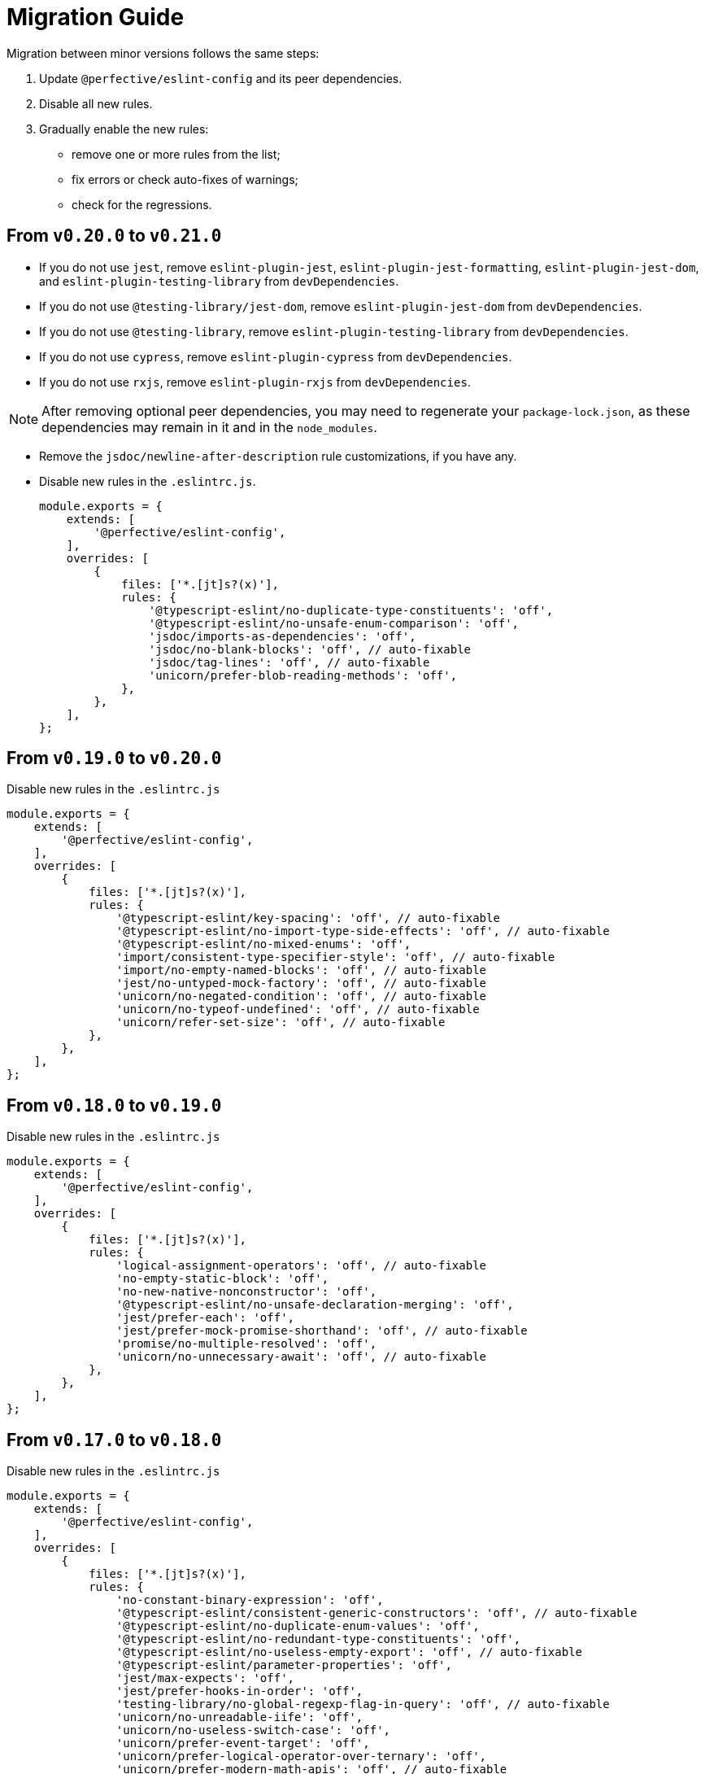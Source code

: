 = Migration Guide

Migration between minor versions follows the same steps:

. Update `@perfective/eslint-config` and its peer dependencies.
. Disable all new rules.
. Gradually enable the new rules:
** remove one or more rules from the list;
** fix errors or check auto-fixes of warnings;
** check for the regressions.

== From `v0.20.0` to `v0.21.0`

* If you do not use `jest`,
remove `eslint-plugin-jest`, `eslint-plugin-jest-formatting`, `eslint-plugin-jest-dom`,
and `eslint-plugin-testing-library` from `devDependencies`.
+
* If you do not use `@testing-library/jest-dom`, remove `eslint-plugin-jest-dom` from `devDependencies`.
* If you do not use `@testing-library`, remove `eslint-plugin-testing-library` from `devDependencies`.
+
* If you do not use `cypress`, remove `eslint-plugin-cypress` from `devDependencies`.
* If you do not use `rxjs`, remove `eslint-plugin-rxjs` from `devDependencies`.

[NOTE]
====
After removing optional peer dependencies, you may need to regenerate your `package-lock.json`,
as these dependencies may remain in it and in the `node_modules`.
====

* Remove the `jsdoc/newline-after-description` rule customizations,
if you have any.

* Disable new rules in the `.eslintrc.js`.
+
[source,js]
----
module.exports = {
    extends: [
        '@perfective/eslint-config',
    ],
    overrides: [
        {
            files: ['*.[jt]s?(x)'],
            rules: {
                '@typescript-eslint/no-duplicate-type-constituents': 'off',
                '@typescript-eslint/no-unsafe-enum-comparison': 'off',
                'jsdoc/imports-as-dependencies': 'off',
                'jsdoc/no-blank-blocks': 'off', // auto-fixable
                'jsdoc/tag-lines': 'off', // auto-fixable
                'unicorn/prefer-blob-reading-methods': 'off',
            },
        },
    ],
};
----


== From `v0.19.0` to `v0.20.0`

.Disable new rules in the `.eslintrc.js`
[source,js]
----
module.exports = {
    extends: [
        '@perfective/eslint-config',
    ],
    overrides: [
        {
            files: ['*.[jt]s?(x)'],
            rules: {
                '@typescript-eslint/key-spacing': 'off', // auto-fixable
                '@typescript-eslint/no-import-type-side-effects': 'off', // auto-fixable
                '@typescript-eslint/no-mixed-enums': 'off',
                'import/consistent-type-specifier-style': 'off', // auto-fixable
                'import/no-empty-named-blocks': 'off', // auto-fixable
                'jest/no-untyped-mock-factory': 'off', // auto-fixable
                'unicorn/no-negated-condition': 'off', // auto-fixable
                'unicorn/no-typeof-undefined': 'off', // auto-fixable
                'unicorn/refer-set-size': 'off', // auto-fixable
            },
        },
    ],
};
----


== From `v0.18.0` to `v0.19.0`

.Disable new rules in the `.eslintrc.js`
[source,js]
----
module.exports = {
    extends: [
        '@perfective/eslint-config',
    ],
    overrides: [
        {
            files: ['*.[jt]s?(x)'],
            rules: {
                'logical-assignment-operators': 'off', // auto-fixable
                'no-empty-static-block': 'off',
                'no-new-native-nonconstructor': 'off',
                '@typescript-eslint/no-unsafe-declaration-merging': 'off',
                'jest/prefer-each': 'off',
                'jest/prefer-mock-promise-shorthand': 'off', // auto-fixable
                'promise/no-multiple-resolved': 'off',
                'unicorn/no-unnecessary-await': 'off', // auto-fixable
            },
        },
    ],
};
----


== From `v0.17.0` to `v0.18.0`

.Disable new rules in the `.eslintrc.js`
[source,js]
----
module.exports = {
    extends: [
        '@perfective/eslint-config',
    ],
    overrides: [
        {
            files: ['*.[jt]s?(x)'],
            rules: {
                'no-constant-binary-expression': 'off',
                '@typescript-eslint/consistent-generic-constructors': 'off', // auto-fixable
                '@typescript-eslint/no-duplicate-enum-values': 'off',
                '@typescript-eslint/no-redundant-type-constituents': 'off',
                '@typescript-eslint/no-useless-empty-export': 'off', // auto-fixable
                '@typescript-eslint/parameter-properties': 'off',
                'jest/max-expects': 'off',
                'jest/prefer-hooks-in-order': 'off',
                'testing-library/no-global-regexp-flag-in-query': 'off', // auto-fixable
                'unicorn/no-unreadable-iife': 'off',
                'unicorn/no-useless-switch-case': 'off',
                'unicorn/prefer-event-target': 'off',
                'unicorn/prefer-logical-operator-over-ternary': 'off',
                'unicorn/prefer-modern-math-apis': 'off', // auto-fixable
                'unicorn/prefer-native-coercion-functions': 'off', // auto-fixable
            },
        },
    ],
};
----


== From `v0.16.0` to `v0.17.0`

.Disable new rules in the `.eslintrc.js`
[source,js]
----
module.exports = {
    extends: [
        '@perfective/eslint-config',
    ],
    overrides: [
        {
            files: ['*.[jt]s?(x)'],
            rules: {
                'no-unused-private-class-members': 'off',
                'jest/no-conditional-in-test': 'off',
                // Deprecated; turn off when `jest/no-conditional-in-test` is enabled
                'jest/no-if': 'error',
                'jest/prefer-comparison-matcher': 'off',
                'jest/prefer-equality-matcher': 'off',
                'jest/prefer-snapshot-hint': 'off',
                'jsdoc/sort-tags': 'off',
                'unicorn/no-thenable': 'off',
                'unicorn/no-useless-promise-resolve-reject': 'off',
                'unicorn/prefer-json-parse-buffer': 'off',
                'unicorn/relative-url-style': 'off',
                'unicorn/text-encoding-identifier-case': 'off',
            },
        },
    ],
};
----

If you have customization of the renamed rules,
update the rules' names:

* `jest/valid-describe` into `jest/valid-describe-callback`;
* `jest/lowercase-name` into `jest/prefer-lowercase-title`;
* `testing-library/no-debug` into `testing-library/no-debugging-utils`


== From `v0.15.1` to `v0.16.0`

.Disable new rules in the `.eslintrc.js`
[source,js]
----
module.exports = {
    extends: [
        '@perfective/eslint-config',
    ],
    overrides: [
        {
            files: ['*.[jt]s?(x)'],
            rules: {
                '@typescript-eslint/no-meaningless-void-operator': 'off',
                '@typescript-eslint/no-non-null-asserted-nullish-coalescing': 'off',
                '@typescript-eslint/prefer-return-this-type': 'off',
                'cypress/no-pause': 'off',
                'jest/max-nested-describe': 'off',
                'jest/prefer-expect-resolves': 'off',
                'jest/prefer-to-be': 'off',
                'jest/require-hook': 'off',
                'jest/valid-expect-in-promise': 'off',
                'sonarjs/no-empty-collection': 'off',
                'sonarjs/no-gratuitous-expressions': 'off',
                'sonarjs/no-ignored-return': 'off',
                'sonarjs/no-inverted-boolean-check': 'off',
                'sonarjs/no-nested-switch': 'off',
                'sonarjs/no-nested-template-literals': 'off',
                'sonarjs/non-existent-operator': 'off',
                'testing-library/prefer-query-by-disappearance': 'off',
                'unicorn/no-await-expression-member': 'off',
                'unicorn/no-empty-file': 'off',
                'unicorn/no-invalid-remove-event-listener': 'off',
                'unicorn/no-useless-fallback-in-spread': 'off',
                'unicorn/no-useless-length-check': 'off',
                'unicorn/no-useless-spread': 'off',
                'unicorn/prefer-code-point': 'off',
                'unicorn/prefer-export-from': 'off',
                'unicorn/template-indent': 'off',
            },
        },
    ],
};
----

